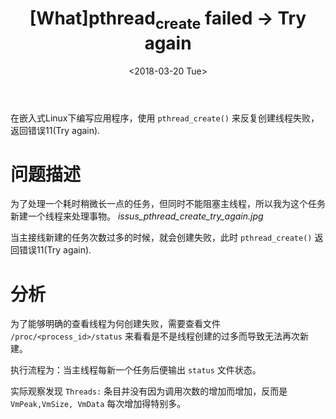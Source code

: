 #+TITLE: [What]pthread_create failed -> Try again
#+DATE:  <2018-03-20 Tue> 
#+TAGS: debug
#+LAYOUT: post 
#+CATEGORIES: linux, debug, issues
#+NAME: <linux_debug_issue_pthread_create.org>
#+OPTIONS: ^:nil 
#+OPTIONS: ^:{}

在嵌入式Linux下编写应用程序，使用 =pthread_create()= 来反复创建线程失败，返回错误11(Try again).
#+BEGIN_HTML
<!--more-->
#+END_HTML
* 问题描述
为了处理一个耗时稍微长一点的任务，但同时不能阻塞主线程，所以我为这个任务新建一个线程来处理事物。
[[issus_pthread_create_try_again.jpg]]

当主接线新建的任务次数过多的时候，就会创建失败，此时 =pthread_create()= 返回错误11(Try again).
* 分析
为了能够明确的查看线程为何创建失败，需要查看文件 =/proc/<process_id>/status= 来看看是不是线程创建的过多而导致无法再次新建。

执行流程为：当主线程每新一个任务后便输出 =status= 文件状态。

实际观察发现 =Threads:= 条目并没有因为调用次数的增加而增加，反而是 =VmPeak,VmSize, VmData= 每次增加得特别多。

